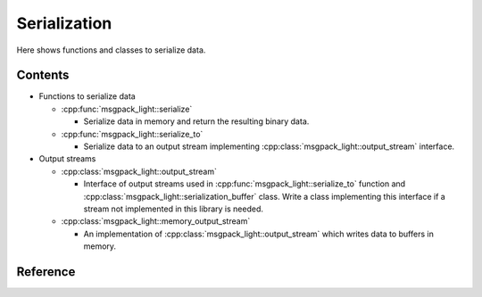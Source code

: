 Serialization
=================

Here shows functions and classes to serialize data.

Contents
--------------

- Functions to serialize data

  - :cpp:func:`msgpack_light::serialize`

    - Serialize data in memory and return the resulting binary data.

  - :cpp:func:`msgpack_light::serialize_to`

    - Serialize data to an output stream implementing
      :cpp:class:`msgpack_light::output_stream` interface.

- Output streams

  - :cpp:class:`msgpack_light::output_stream`

    - Interface of output streams used in
      :cpp:func:`msgpack_light::serialize_to` function and
      :cpp:class:`msgpack_light::serialization_buffer` class.
      Write a class implementing this interface
      if a stream not implemented in this library is needed.

  - :cpp:class:`msgpack_light::memory_output_stream`

    - An implementation of :cpp:class:`msgpack_light::output_stream`
      which writes data to buffers in memory.

Reference
----------------

.. doxygenfunction:: msgpack_light::serialize

.. doxygenfunction:: msgpack_light::serialize_to

.. doxygenclass:: msgpack_light::output_stream

.. doxygenclass:: msgpack_light::memory_output_stream
